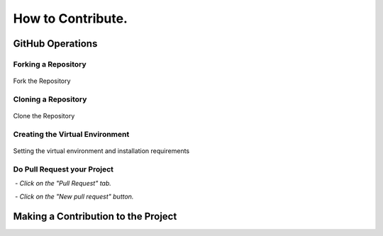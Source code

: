 How to Contribute.
#################

.. raw:: html

    <p style="text-align: justify;">

    These instructions serve as a guide for contributing to the MoilApp repository with a
    personal repository project. The process includes forking the MoilApp repository,
    modifying the project code, and submitting a pull request to merge the changes.
    It is essential to keep in mind that the guidelines and instructions may differ depending on MoilApp specific requirements and guidelines.
    </p>

GitHub Operations
================

Forking a Repository
------------------

.. raw:: html

   <p style="text-align: justify;">

    To share a GitHub repository, first note its name and go to its page on GitHub. Then, click the <b>Fork</b> button in the upper
    right corner to make a copy on your own account. Be sure to select <b>"Copy Main Only"</b> in the confirmation windows to avoid
    affecting the original repository and its other branches with changes or updates.</p>


.. figure:: assets/1.contribute.png
   :scale: 70%
   :alt: Forking the Repository
   :align: center

   Fork the Repository

Cloning a Repository
----------------

.. raw:: html

   <p style="text-align: justify;">

    It is recommended for the user to create a new branch under the <b>Develop</b> branch of the MoilApp repository after cloning, in order to prevent conflicts between their changes and updates made to the original repository. This is crucial, as it enables the user to work on their modifications separately, without impacting the primary codebase.</p>

.. figure:: assets/2.clone-config.png
   :scale: 70 %
   :alt: Cloning the Repository
   :align: center

   Clone the Repository

Creating the Virtual Environment
--------------------------------

.. raw:: html

   <p style="text-align: justify;">

    Once you have finished cloning the repository, you can open the project folder using PyCharm and create a virtual environment configuration by pressing <b>Ctrl + Alt + S</b>. This step is necessary before installing the required library. It is important to carefully follow each step in order to create a local environment for your project, ensuring that the application runs properly as required.</p>

.. figure:: assets/3.venv-installation.png
   :scale: 70 %
   :alt: Creating the Virtual Environment
   :align: center

   Setting the virtual environment and installation requirements

.. raw:: html

   <p style="text-align: justify;">

    By adhering to these instructions, you can guarantee that the application operates as planned and that there are no inconsistencies between its requirements and other projects' dependencies on your system. Establishing a virtual environment for each project is a recommended approach that can assist you in more efficiently managing dependencies and ensuring that your projects are kept separate from one another.</p>

Do Pull Request your Project
--------------------------

.. raw:: html

   <p style="text-align: justify;">

    After pushing your modifications to the remote repository, you can initiate a pull request, asking the manager to examine
    and merge the changes into the main branch. To create a <b>pull request</b>, carry out the following steps:

    Navigate to the repository on GitHub where you pushed your branch.</p>

 - *Click on the "Pull Request" tab.*

 - *Click on the "New pull request" button.*



.. raw:: html

   <p style="text-align: justify;">

    To merge your changes into the main branch, choose the branch you wish to merge, examine the modifications you have made,
    and provide a relevant feedback or explanations for your colleagues. Once its done, hit the <b>"Create pull request"</b> options.</p>

Making a Contribution to the Project
================================

.. raw:: html

   <p style="text-align: justify;">

   Once you have completed the application process, you can begin making contributions to the project, such as submitting bug reports, fixing issues, or contributing code. Contributing to an open-source project, collaborating with others, and giving back to the community is a rewarding experience.</p>


